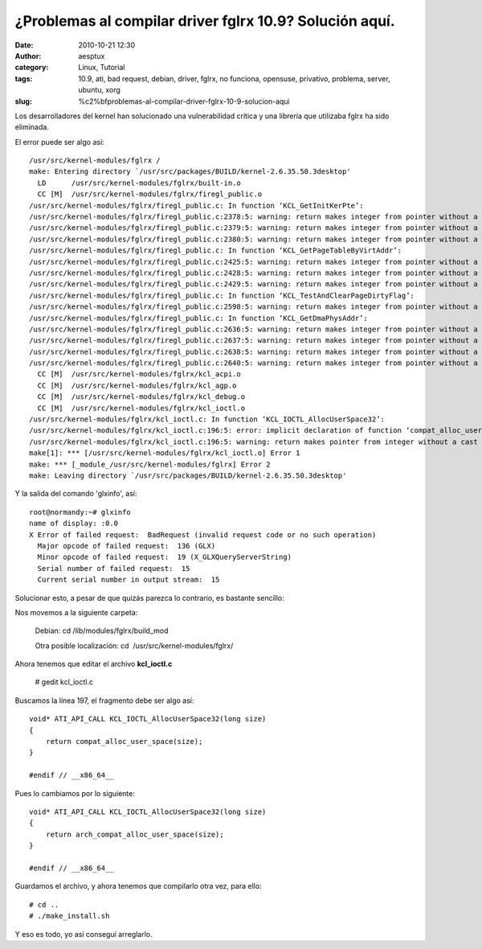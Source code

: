 ¿Problemas al compilar driver fglrx 10.9? Solución aquí.
########################################################
:date: 2010-10-21 12:30
:author: aesptux
:category: Linux, Tutorial
:tags: 10.9, ati, bad request, debian, driver, fglrx, no funciona, opensuse, privativo, problema, server, ubuntu, xorg
:slug: %c2%bfproblemas-al-compilar-driver-fglrx-10-9-solucion-aqui

Los desarrolladores del kernel han solucionado una vulnerabilidad
crítica y una librería que utilizaba fglrx ha sido eliminada.

El error puede ser algo así:

::

    /usr/src/kernel-modules/fglrx /
    make: Entering directory `/usr/src/packages/BUILD/kernel-2.6.35.50.3desktop'
      LD      /usr/src/kernel-modules/fglrx/built-in.o
      CC [M]  /usr/src/kernel-modules/fglrx/firegl_public.o
    /usr/src/kernel-modules/fglrx/firegl_public.c: In function ‘KCL_GetInitKerPte’:
    /usr/src/kernel-modules/fglrx/firegl_public.c:2378:5: warning: return makes integer from pointer without a cast
    /usr/src/kernel-modules/fglrx/firegl_public.c:2379:5: warning: return makes integer from pointer without a cast
    /usr/src/kernel-modules/fglrx/firegl_public.c:2380:5: warning: return makes integer from pointer without a cast
    /usr/src/kernel-modules/fglrx/firegl_public.c: In function ‘KCL_GetPageTableByVirtAddr’:
    /usr/src/kernel-modules/fglrx/firegl_public.c:2425:5: warning: return makes integer from pointer without a cast
    /usr/src/kernel-modules/fglrx/firegl_public.c:2428:5: warning: return makes integer from pointer without a cast
    /usr/src/kernel-modules/fglrx/firegl_public.c:2429:5: warning: return makes integer from pointer without a cast
    /usr/src/kernel-modules/fglrx/firegl_public.c: In function ‘KCL_TestAndClearPageDirtyFlag’:
    /usr/src/kernel-modules/fglrx/firegl_public.c:2598:5: warning: return makes integer from pointer without a cast
    /usr/src/kernel-modules/fglrx/firegl_public.c: In function ‘KCL_GetDmaPhysAddr’:
    /usr/src/kernel-modules/fglrx/firegl_public.c:2636:5: warning: return makes integer from pointer without a cast
    /usr/src/kernel-modules/fglrx/firegl_public.c:2637:5: warning: return makes integer from pointer without a cast
    /usr/src/kernel-modules/fglrx/firegl_public.c:2638:5: warning: return makes integer from pointer without a cast
    /usr/src/kernel-modules/fglrx/firegl_public.c:2640:5: warning: return makes integer from pointer without a cast
      CC [M]  /usr/src/kernel-modules/fglrx/kcl_acpi.o
      CC [M]  /usr/src/kernel-modules/fglrx/kcl_agp.o
      CC [M]  /usr/src/kernel-modules/fglrx/kcl_debug.o
      CC [M]  /usr/src/kernel-modules/fglrx/kcl_ioctl.o
    /usr/src/kernel-modules/fglrx/kcl_ioctl.c: In function ‘KCL_IOCTL_AllocUserSpace32’:
    /usr/src/kernel-modules/fglrx/kcl_ioctl.c:196:5: error: implicit declaration of function ‘compat_alloc_user_space’
    /usr/src/kernel-modules/fglrx/kcl_ioctl.c:196:5: warning: return makes pointer from integer without a cast
    make[1]: *** [/usr/src/kernel-modules/fglrx/kcl_ioctl.o] Error 1
    make: *** [_module_/usr/src/kernel-modules/fglrx] Error 2
    make: Leaving directory `/usr/src/packages/BUILD/kernel-2.6.35.50.3desktop'

Y la salida del comando 'glxinfo', así:

::

    root@normandy:~# glxinfo
    name of display: :0.0
    X Error of failed request:  BadRequest (invalid request code or no such operation)
      Major opcode of failed request:  136 (GLX)
      Minor opcode of failed request:  19 (X_GLXQueryServerString)
      Serial number of failed request:  15
      Current serial number in output stream:  15

Solucionar esto, a pesar de que quizás parezca lo contrario, es bastante
sencillo:

Nos movemos a la siguiente carpeta:

    Debian: cd /lib/modules/fglrx/build\_mod

    Otra posible localización: cd  /usr/src/kernel-modules/fglrx/

Ahora tenemos que editar el archivo **kcl\_ioctl.c**

    # gedit kcl\_ioctl.c

Buscamos la línea 197, el fragmento debe ser algo así:

::

    void* ATI_API_CALL KCL_IOCTL_AllocUserSpace32(long size)
    {
        return compat_alloc_user_space(size);
    }

    #endif // __x86_64__

Pues lo cambiamos por lo siguiente:

::

    void* ATI_API_CALL KCL_IOCTL_AllocUserSpace32(long size)
    {
        return arch_compat_alloc_user_space(size);
    }

    #endif // __x86_64__

Guardamos el archivo, y ahora tenemos que compilarlo otra vez, para
ello:

::

    # cd ..
    # ./make_install.sh

Y eso es todo, yo así conseguí arreglarlo.

